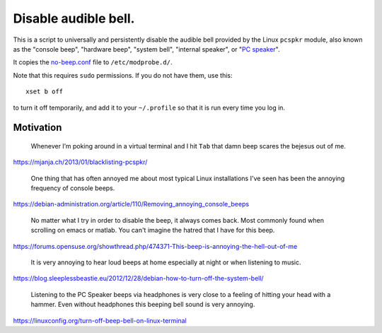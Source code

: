 =====================
Disable audible bell.
=====================

This is a script to universally and persistently disable the audible bell
provided by the Linux ``pcspkr`` module,
also known as the
"console beep",
"hardware beep",
"system bell",
"internal speaker",
or "`PC speaker`_".

.. _PC speaker: https://en.wikipedia.org/wiki/PC_speaker

It copies the `<no-beep.conf>`_ file to ``/etc/modprobe.d/``.

Note that this requires ``sudo`` permissions.
If you do not have them, use this::

    xset b off

to turn it off temporarily,
and add it to your ``~/.profile``
so that it is run every time you log in.

----------
Motivation
----------

    Whenever I’m poking around in a virtual terminal and I hit ``Tab`` that
    damn beep scares the bejesus out of me.

https://mjanja.ch/2013/01/blacklisting-pcspkr/

    One thing that has often annoyed me about most typical Linux installations
    I've seen has been the annoying frequency of console beeps.

https://debian-administration.org/article/110/Removing_annoying_console_beeps

    No matter what I try in order to disable the beep, it always comes back.
    Most commonly found when scrolling on emacs or matlab. You can't imagine
    the hatred that I have for this beep.

https://forums.opensuse.org/showthread.php/474371-This-beep-is-annoying-the-hell-out-of-me

    It is very annoying to hear loud beeps at home especially at night or when
    listening to music.

https://blog.sleeplessbeastie.eu/2012/12/28/debian-how-to-turn-off-the-system-bell/

    Listening to the PC Speaker beeps via headphones is very close to a feeling
    of hitting your head with a hammer. Even without headphones this beeping
    bell sound is very annoying.

https://linuxconfig.org/turn-off-beep-bell-on-linux-terminal
